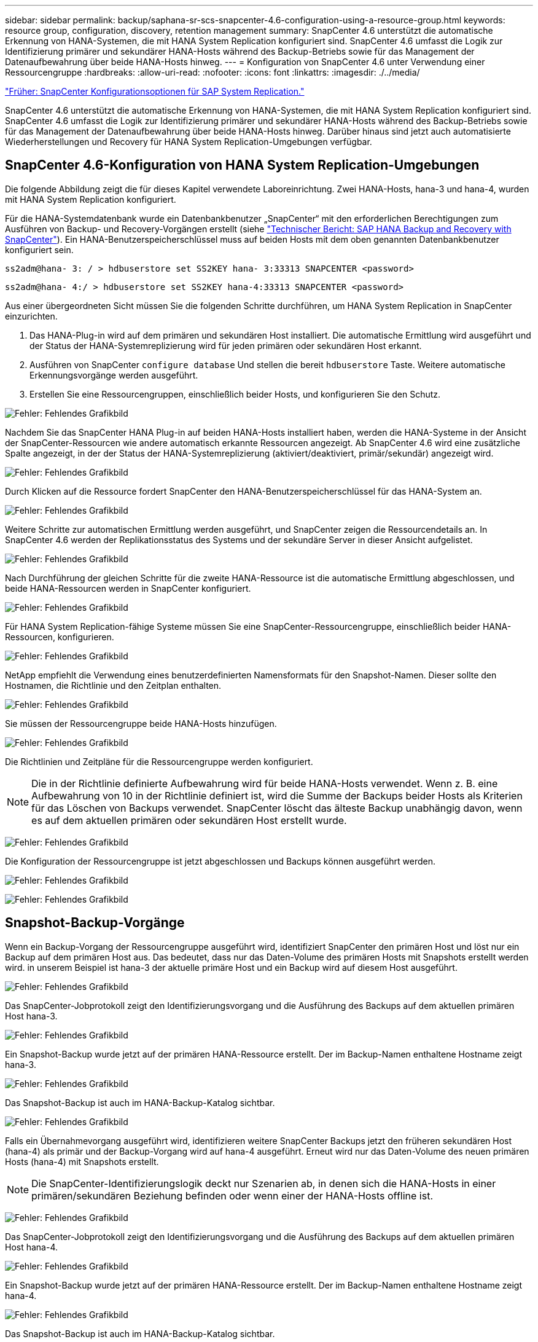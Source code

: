 ---
sidebar: sidebar 
permalink: backup/saphana-sr-scs-snapcenter-4.6-configuration-using-a-resource-group.html 
keywords: resource group, configuration, discovery, retention management 
summary: SnapCenter 4.6 unterstützt die automatische Erkennung von HANA-Systemen, die mit HANA System Replication konfiguriert sind. SnapCenter 4.6 umfasst die Logik zur Identifizierung primärer und sekundärer HANA-Hosts während des Backup-Betriebs sowie für das Management der Datenaufbewahrung über beide HANA-Hosts hinweg. 
---
= Konfiguration von SnapCenter 4.6 unter Verwendung einer Ressourcengruppe
:hardbreaks:
:allow-uri-read: 
:nofooter: 
:icons: font
:linkattrs: 
:imagesdir: ./../media/


link:saphana-sr-scs-snapcenter-configuration-options-for-sap-system-replication.html["Früher: SnapCenter Konfigurationsoptionen für SAP System Replication."]

SnapCenter 4.6 unterstützt die automatische Erkennung von HANA-Systemen, die mit HANA System Replication konfiguriert sind. SnapCenter 4.6 umfasst die Logik zur Identifizierung primärer und sekundärer HANA-Hosts während des Backup-Betriebs sowie für das Management der Datenaufbewahrung über beide HANA-Hosts hinweg. Darüber hinaus sind jetzt auch automatisierte Wiederherstellungen und Recovery für HANA System Replication-Umgebungen verfügbar.



== SnapCenter 4.6-Konfiguration von HANA System Replication-Umgebungen

Die folgende Abbildung zeigt die für dieses Kapitel verwendete Laboreinrichtung. Zwei HANA-Hosts, hana-3 und hana-4, wurden mit HANA System Replication konfiguriert.

Für die HANA-Systemdatenbank wurde ein Datenbankbenutzer „SnapCenter“ mit den erforderlichen Berechtigungen zum Ausführen von Backup- und Recovery-Vorgängen erstellt (siehe https://www.netapp.com/us/media/tr-4614.pdf["Technischer Bericht: SAP HANA Backup and Recovery with SnapCenter"^]). Ein HANA-Benutzerspeicherschlüssel muss auf beiden Hosts mit dem oben genannten Datenbankbenutzer konfiguriert sein.

....
ss2adm@hana- 3: / > hdbuserstore set SS2KEY hana- 3:33313 SNAPCENTER <password>
....
....
ss2adm@hana- 4:/ > hdbuserstore set SS2KEY hana-4:33313 SNAPCENTER <password>
....
Aus einer übergeordneten Sicht müssen Sie die folgenden Schritte durchführen, um HANA System Replication in SnapCenter einzurichten.

. Das HANA-Plug-in wird auf dem primären und sekundären Host installiert. Die automatische Ermittlung wird ausgeführt und der Status der HANA-Systemreplizierung wird für jeden primären oder sekundären Host erkannt.
. Ausführen von SnapCenter `configure database` Und stellen die bereit `hdbuserstore` Taste. Weitere automatische Erkennungsvorgänge werden ausgeführt.
. Erstellen Sie eine Ressourcengruppen, einschließlich beider Hosts, und konfigurieren Sie den Schutz.


image:saphana-sr-scs-image6.png["Fehler: Fehlendes Grafikbild"]

Nachdem Sie das SnapCenter HANA Plug-in auf beiden HANA-Hosts installiert haben, werden die HANA-Systeme in der Ansicht der SnapCenter-Ressourcen wie andere automatisch erkannte Ressourcen angezeigt. Ab SnapCenter 4.6 wird eine zusätzliche Spalte angezeigt, in der der Status der HANA-Systemreplizierung (aktiviert/deaktiviert, primär/sekundär) angezeigt wird.

image:saphana-sr-scs-image7.png["Fehler: Fehlendes Grafikbild"]

Durch Klicken auf die Ressource fordert SnapCenter den HANA-Benutzerspeicherschlüssel für das HANA-System an.

image:saphana-sr-scs-image8.png["Fehler: Fehlendes Grafikbild"]

Weitere Schritte zur automatischen Ermittlung werden ausgeführt, und SnapCenter zeigen die Ressourcendetails an. In SnapCenter 4.6 werden der Replikationsstatus des Systems und der sekundäre Server in dieser Ansicht aufgelistet.

image:saphana-sr-scs-image9.png["Fehler: Fehlendes Grafikbild"]

Nach Durchführung der gleichen Schritte für die zweite HANA-Ressource ist die automatische Ermittlung abgeschlossen, und beide HANA-Ressourcen werden in SnapCenter konfiguriert.

image:saphana-sr-scs-image10.png["Fehler: Fehlendes Grafikbild"]

Für HANA System Replication-fähige Systeme müssen Sie eine SnapCenter-Ressourcengruppe, einschließlich beider HANA-Ressourcen, konfigurieren.

image:saphana-sr-scs-image11.png["Fehler: Fehlendes Grafikbild"]

NetApp empfiehlt die Verwendung eines benutzerdefinierten Namensformats für den Snapshot-Namen. Dieser sollte den Hostnamen, die Richtlinie und den Zeitplan enthalten.

image:saphana-sr-scs-image12.png["Fehler: Fehlendes Grafikbild"]

Sie müssen der Ressourcengruppe beide HANA-Hosts hinzufügen.

image:saphana-sr-scs-image13.png["Fehler: Fehlendes Grafikbild"]

Die Richtlinien und Zeitpläne für die Ressourcengruppe werden konfiguriert.


NOTE: Die in der Richtlinie definierte Aufbewahrung wird für beide HANA-Hosts verwendet. Wenn z. B. eine Aufbewahrung von 10 in der Richtlinie definiert ist, wird die Summe der Backups beider Hosts als Kriterien für das Löschen von Backups verwendet. SnapCenter löscht das älteste Backup unabhängig davon, wenn es auf dem aktuellen primären oder sekundären Host erstellt wurde.

image:saphana-sr-scs-image14.png["Fehler: Fehlendes Grafikbild"]

Die Konfiguration der Ressourcengruppe ist jetzt abgeschlossen und Backups können ausgeführt werden.

image:saphana-sr-scs-image15.png["Fehler: Fehlendes Grafikbild"]

image:saphana-sr-scs-image16.png["Fehler: Fehlendes Grafikbild"]



== Snapshot-Backup-Vorgänge

Wenn ein Backup-Vorgang der Ressourcengruppe ausgeführt wird, identifiziert SnapCenter den primären Host und löst nur ein Backup auf dem primären Host aus. Das bedeutet, dass nur das Daten-Volume des primären Hosts mit Snapshots erstellt werden wird. in unserem Beispiel ist hana-3 der aktuelle primäre Host und ein Backup wird auf diesem Host ausgeführt.

image:saphana-sr-scs-image17.png["Fehler: Fehlendes Grafikbild"]

Das SnapCenter-Jobprotokoll zeigt den Identifizierungsvorgang und die Ausführung des Backups auf dem aktuellen primären Host hana-3.

image:saphana-sr-scs-image18.png["Fehler: Fehlendes Grafikbild"]

Ein Snapshot-Backup wurde jetzt auf der primären HANA-Ressource erstellt. Der im Backup-Namen enthaltene Hostname zeigt hana-3.

image:saphana-sr-scs-image19.png["Fehler: Fehlendes Grafikbild"]

Das Snapshot-Backup ist auch im HANA-Backup-Katalog sichtbar.

image:saphana-sr-scs-image20.png["Fehler: Fehlendes Grafikbild"]

Falls ein Übernahmevorgang ausgeführt wird, identifizieren weitere SnapCenter Backups jetzt den früheren sekundären Host (hana-4) als primär und der Backup-Vorgang wird auf hana-4 ausgeführt. Erneut wird nur das Daten-Volume des neuen primären Hosts (hana-4) mit Snapshots erstellt.


NOTE: Die SnapCenter-Identifizierungslogik deckt nur Szenarien ab, in denen sich die HANA-Hosts in einer primären/sekundären Beziehung befinden oder wenn einer der HANA-Hosts offline ist.

image:saphana-sr-scs-image21.png["Fehler: Fehlendes Grafikbild"]

Das SnapCenter-Jobprotokoll zeigt den Identifizierungsvorgang und die Ausführung des Backups auf dem aktuellen primären Host hana-4.

image:saphana-sr-scs-image22.png["Fehler: Fehlendes Grafikbild"]

Ein Snapshot-Backup wurde jetzt auf der primären HANA-Ressource erstellt. Der im Backup-Namen enthaltene Hostname zeigt hana-4.

image:saphana-sr-scs-image23.png["Fehler: Fehlendes Grafikbild"]

Das Snapshot-Backup ist auch im HANA-Backup-Katalog sichtbar.

image:saphana-sr-scs-image24.png["Fehler: Fehlendes Grafikbild"]



== Block-Integritätsprüfung mit dateibasierten Backups

SnapCenter 4.6 verwendet dieselbe Logik wie für Snapshot Backup-Vorgänge bei dateibasierten Backups beschrieben zur Überprüfung der Blockintegrität. SnapCenter identifiziert den aktuellen primären HANA-Host und führt das dateibasierte Backup für diesen Host aus. Das Aufbewahrungsmanagement wird auch auf beiden Hosts durchgeführt, sodass das älteste Backup unabhängig davon, welcher Host sich derzeit im primären System befindet, gelöscht wird.



== SnapVault Replizierung

Damit transparente Backup-Vorgänge ohne manuelle Interaktion möglich sind, muss im Falle einer Übernahme und unabhängig davon, dass der HANA-Host derzeit der primäre Host ist, eine SnapVault-Beziehung für die Daten-Volumes beider Hosts konfiguriert werden. SnapCenter führt bei jedem Backup-Durchlauf einen SnapVault Update-Vorgang für den aktuellen primären Host durch.


NOTE: Wenn ein Takeover an den sekundären Host nicht für lange Zeit ausgeführt wird, ist die Anzahl der geänderten Blöcke für das erste SnapVault Update am sekundären Host hoch.

Da die Retention Management am SnapVault-Ziel außerhalb von SnapCenter durch ONTAP verwaltet wird, kann die Aufbewahrung nicht über beide HANA-Hosts abgewickelt werden. Daher werden Backups, die vor einem Takeover erstellt wurden, nicht mit Backup-Vorgängen auf dem ehemaligen Sekundärstandort gelöscht. Diese Backups bleiben so lange erhalten, bis der frühere primäre wieder auf den primären Speicher zurückgeht. Damit diese Backups das Aufbewahrungsmanagement von Log-Backups nicht blockieren, müssen sie entweder am SnapVault-Ziel oder im HANA-Backup-Katalog manuell gelöscht werden.


NOTE: Eine Bereinigung aller SnapVault Snapshot-Kopien ist nicht möglich, da eine Snapshot-Kopie als Synchronisierungspunkt gesperrt wird. Wenn auch die neueste Snapshot Kopie gelöscht werden muss, muss die SnapVault Replizierungsbeziehung gelöscht werden. In diesem Fall empfiehlt NetApp, die Backups im HANA-Backup-Katalog zu löschen, um das Backup-Aufbewahrungsmanagement für das Protokoll abzulösen.

image:saphana-sr-scs-image25.png["Fehler: Fehlendes Grafikbild"]



== Retentionmanagement

SnapCenter 4.6 verwaltet Aufbewahrung für Snapshot-Backups, Block-Integrität-Check Operationen, HANA Backup-Katalog Einträge, und Log-Backups (wenn nicht deaktiviert) über beide HANA-Hosts, so ist es egal, welcher Host derzeit primär oder sekundär ist. Backups (Daten und Protokoll) und Einträge im HANA-Katalog werden basierend auf der definierten Aufbewahrung gelöscht, unabhängig davon, ob ein Löschvorgang auf dem aktuellen primären oder sekundären Host erforderlich ist. Das bedeutet, dass keine manuelle Interaktion erforderlich ist, wenn ein Übernahmemodus durchgeführt wird und/oder die Replizierung in andere Richtung konfiguriert wird.

Wenn SnapVault Replizierung Teil der Datensicherungsstrategie ist, ist für spezifische Szenarien eine manuelle Interaktion erforderlich, wie im Abschnitt beschrieben <<SnapVault Replication>>.



== Restore und Recovery

Die folgende Abbildung zeigt ein Szenario, in dem mehrere Übernahmen ausgeführt und Snapshot Backups an beiden Standorten erstellt wurden. Mit dem aktuellen Status ist der Host hana-3 der primäre Host und das neueste Backup T4, das auf Host hana-3 erstellt wurde. Wenn Sie einen Restore- und Recovery-Vorgang durchführen müssen, sind die Backups T1 und T4 für die Wiederherstellung im SnapCenter verfügbar. Die Backups, die auf dem Host hana-4 (T2, T3) erstellt wurden, können mit SnapCenter nicht wiederhergestellt werden. Diese Backups müssen zur Wiederherstellung manuell auf das Datenvolumen von hana-3 kopiert werden.

image:saphana-sr-scs-image26.png["Fehler: Fehlendes Grafikbild"]

Die Wiederherstellungs- und Recovery-Vorgänge für eine SnapCenter 4.6-Ressourcengruppe sind identisch mit einer automatisch erkannten Konfiguration, die nicht vom System stammt. Alle Optionen für Restores und automatisiertes Recovery sind verfügbar. Weitere Einzelheiten finden Sie im technischen Bericht https://www.netapp.com/us/media/tr-4614.pdf["TR-4614: SAP HANA Backup and Recovery with SnapCenter"^].

Eine Wiederherstellung aus einem Backup, das auf dem anderen Host erstellt wurde, wird im Abschnitt beschrieben link:saphana-sr-scs-restore-and-recovery-from-a-backup-created-at-the-other-host.html["Wiederherstellung aus einem Backup, das auf dem anderen Host erstellt wurde"].

link:saphana-sr-scs-snapcenter-configuration-with-a-single-resource.html["Weiter: SnapCenter Konfiguration mit einer einzigen Ressource."]
